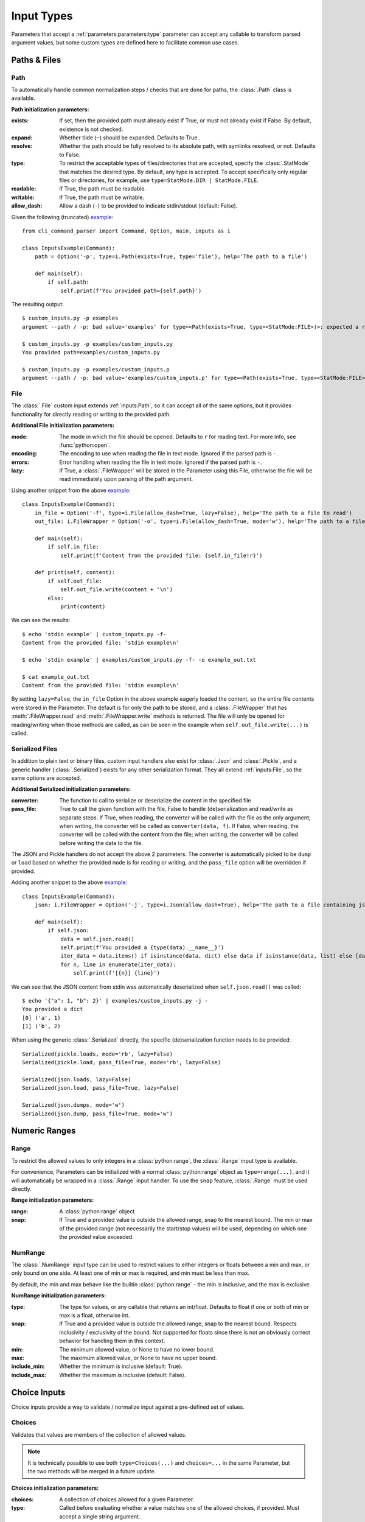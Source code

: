 Input Types
***********

Parameters that accept a :ref:`parameters:parameters:type` parameter can accept any callable to transform parsed
argument values, but some custom types are defined here to facilitate common use cases.


Paths & Files
=============

Path
----

To automatically handle common normalization steps / checks that are done for paths, the :class:`.Path` class is
available.

.. _path_init_params:

**Path initialization parameters:**

:exists: If set, then the provided path must already exist if True, or must not already exist if False.  By default,
  existence is not checked.
:expand: Whether tilde (``~``) should be expanded.  Defaults to True.
:resolve: Whether the path should be fully resolved to its absolute path, with symlinks resolved, or not.  Defaults to
  False.
:type: To restrict the acceptable types of files/directories that are accepted, specify the :class:`.StatMode` that
  matches the desired type.  By default, any type is accepted.  To accept specifically only regular files or
  directories, for example, use ``type=StatMode.DIR | StatMode.FILE``.
:readable: If True, the path must be readable.
:writable: If True, the path must be writable.
:allow_dash: Allow a dash (``-``) to be provided to indicate stdin/stdout (default: False).


Given the following (truncated)
`example <https://github.com/dskrypa/cli_command_parser/blob/main/examples/custom_inputs.py>`__::

    from cli_command_parser import Command, Option, main, inputs as i

    class InputsExample(Command):
        path = Option('-p', type=i.Path(exists=True, type='file'), help='The path to a file')

        def main(self):
            if self.path:
                self.print(f'You provided path={self.path}')


The resulting output::

    $ custom_inputs.py -p examples
    argument --path / -p: bad value='examples' for type=<Path(exists=True, type=<StatMode:FILE>)>: expected a regular file

    $ custom_inputs.py -p examples/custom_inputs.py
    You provided path=examples/custom_inputs.py

    $ custom_inputs.py -p examples/custom_inputs.p
    argument --path / -p: bad value='examples/custom_inputs.p' for type=<Path(exists=True, type=<StatMode:FILE>)>: it does not exist


File
----

The :class:`.File` custom input extends :ref:`inputs:Path`, so it can accept all of the same options, but it provides
functionality for directly reading or writing to the provided path.

.. _file_init_params:

**Additional File initialization parameters:**

:mode: The mode in which the file should be opened.  Defaults to ``r`` for reading text.  For more info,
  see :func:`python:open`.
:encoding: The encoding to use when reading the file in text mode.  Ignored if the parsed path is ``-``.
:errors: Error handling when reading the file in text mode.  Ignored if the parsed path is ``-``.
:lazy: If True, a :class:`.FileWrapper` will be stored in the Parameter using this File, otherwise the file will be
  read immediately upon parsing of the path argument.


Using another snippet from the above
`example <https://github.com/dskrypa/cli_command_parser/blob/main/examples/custom_inputs.py>`__::

    class InputsExample(Command):
        in_file = Option('-f', type=i.File(allow_dash=True, lazy=False), help='The path to a file to read')
        out_file: i.FileWrapper = Option('-o', type=i.File(allow_dash=True, mode='w'), help='The path to a file to write')

        def main(self):
            if self.in_file:
                self.print(f'Content from the provided file: {self.in_file!r}')

        def print(self, content):
            if self.out_file:
                self.out_file.write(content + '\n')
            else:
                print(content)


We can see the results::

    $ echo 'stdin example' | custom_inputs.py -f-
    Content from the provided file: 'stdin example\n'

    $ echo 'stdin example' | examples/custom_inputs.py -f- -o example_out.txt

    $ cat example_out.txt
    Content from the provided file: 'stdin example\n'


By setting ``lazy=False``, the ``in_file`` Option in the above example eagerly loaded the content, so the entire file
contents were stored in the Parameter.  The default is for only the path to be stored, and a :class:`.FileWrapper` that
has :meth:`.FileWrapper.read` and :meth:`.FileWrapper.write` methods is returned.  The file will only be opened for
reading/writing when those methods are called, as can be seen in the example when ``self.out_file.write(...)`` is
called.


Serialized Files
----------------

In addition to plain text or binary files, custom input handlers also exist for :class:`.Json` and :class:`.Pickle`,
and a generic handler (:class:`.Serialized`) exists for any other serialization format.  They all extend
:ref:`inputs:File`, so the same options are accepted.

.. _serialized_init_params:

**Additional Serialized initialization parameters:**

:converter: The function to call to serialize or deserialize the content in the specified file
:pass_file: True to call the given function with the file, False to handle (de)serialization and read/write as
  separate steps.  If True, when reading, the converter will be called with the file as the only argument; when writing,
  the converter will be called as ``converter(data, f)``.  If False, when reading, the converter will be called with
  the content from the file; when writing, the converter will be called before writing the data to the file.


The JSON and Pickle handlers do not accept the above 2 parameters.  The converter is automatically picked to be
``dump`` or ``load`` based on whether the provided ``mode`` is for reading or writing, and the ``pass_file``
option will be overridden if provided.


Adding another snippet to the above
`example <https://github.com/dskrypa/cli_command_parser/blob/main/examples/custom_inputs.py>`__::

    class InputsExample(Command):
        json: i.FileWrapper = Option('-j', type=i.Json(allow_dash=True), help='The path to a file containing json')

        def main(self):
            if self.json:
                data = self.json.read()
                self.print(f'You provided a {type(data).__name__}')
                iter_data = data.items() if isinstance(data, dict) else data if isinstance(data, list) else [data]
                for n, line in enumerate(iter_data):
                    self.print(f'[{n}] {line}')


We can see that the JSON content from stdin was automatically deserialized when ``self.json.read()`` was called::

    $ echo '{"a": 1, "b": 2}' | examples/custom_inputs.py -j -
    You provided a dict
    [0] ('a', 1)
    [1] ('b', 2)


When using the generic :class:`.Serialized` directly, the specific (de)serialization function needs to be provided::

    Serialized(pickle.loads, mode='rb', lazy=False)
    Serialized(pickle.load, pass_file=True, mode='rb', lazy=False)

    Serialized(json.loads, lazy=False)
    Serialized(json.load, pass_file=True, lazy=False)

    Serialized(json.dumps, mode='w')
    Serialized(json.dump, pass_file=True, mode='w')



Numeric Ranges
==============

Range
-----

To restrict the allowed values to only integers in a :class:`python:range`, the :class:`.Range` input type is available.

For convenience, Parameters can be initialized with a normal :class:`python:range` object as ``type=range(...)``,
and it will automatically be wrapped in a :class:`.Range` input handler.  To use the ``snap`` feature, :class:`.Range`
must be used directly.

.. _range_init_params:

**Range initialization parameters:**

:range: A :class:`python:range` object
:snap: If True and a provided value is outside the allowed range, snap to the nearest bound.  The min or max
  of the provided range (not necessarily the start/stop values) will be used, depending on which one the provided
  value exceeded.


NumRange
--------

The :class:`.NumRange` input type can be used to restrict values to either integers or floats between a min and max,
or only bound on one side.  At least one of min or max is required, and min must be less than max.

By default, the min and max behave like the builtin :class:`python:range` - the min is inclusive, and the max is
exclusive.

.. _numrange_init_params:

**NumRange initialization parameters:**

:type: The type for values, or any callable that returns an int/float.  Defaults to float if one or both of min or max
  is a float, otherwise int.
:snap: If True and a provided value is outside the allowed range, snap to the nearest bound.  Respects inclusivity
  / exclusivity of the bound.  Not supported for floats since there is not an obviously correct behavior for handling
  them in this context.
:min: The minimum allowed value, or None to have no lower bound.
:max: The maximum allowed value, or None to have no upper bound.
:include_min: Whether the minimum is inclusive (default: True).
:include_max: Whether the maximum is inclusive (default: False).



Choice Inputs
=============

Choice inputs provide a way to validate / normalize input against a pre-defined set of values.


Choices
-------

Validates that values are members of the collection of allowed values.

.. note::
    It is technically possible to use both ``type=Choices(...)`` and ``choices=...`` in the same Parameter, but the two
    methods will be merged in a future update.

.. _choices_init_params:

**Choices initialization parameters:**

:choices: A collection of choices allowed for a given Parameter.
:type: Called before evaluating whether a value matches one of the allowed choices, if provided.  Must accept
  a single string argument.
:case_sensitive: Whether choices should be case-sensitive.  Defaults to True.  If the choices values are not
  all strings, then this cannot be set to False.


ChoiceMap
---------

Similar to :ref:`inputs:Choices`, but requires a mapping for allowed values.

.. _choicemap_init_params:

**ChoiceMap initialization parameters:**

:choices: Mapping (dict) where for a given key=value pair, the key is the value that is expected to be
  provided as an argument, and the value is what should be stored in the Parameter for that argument.
:type: Called before evaluating whether a value matches one of the allowed choices, if provided.  Must accept
  a single string argument.
:case_sensitive: Whether choices should be case-sensitive.  Defaults to True.  If the choices keys are not
  all strings, then this cannot be set to False.


EnumChoices
-----------

Similar to :ref:`inputs:ChoiceMap`, but the :class:`.EnumChoices` input uses an Enum to validate / normalize input
instead of the keys in a dict.  Facilitates the use of Enums as an input type without the need to provide a redundant
``choices`` argument for accepted values or implement ``_missing_`` to be more permissive.

If incorrect input is received, the error message presented to the user will list the names of the members of the
provided Enum, as they would if they were provided as ``choices``.

For convenience, Parameters can be initialized with a normal Enum subclass as ``type=MyEnum``, and it will
automatically be wrapped in a :class:`.EnumChoices` input handler.  If an Enum is provided as the type, and
``choices=...`` is also specified, then the Enum will not be wrapped.  To enable case-sensitive matching,
:class:`.EnumChoices` must be used directly.

.. _enumchoices_init_params:

**EnumChoices initialization parameters:**

:enum: A subclass of :class:`python:enum.Enum`.
:case_sensitive: Whether choices should be case-sensitive.  Defaults to False.
